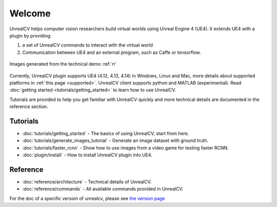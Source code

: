 =======
Welcome
=======

UnrealCV helps computer vision researchers build virtual worlds using Unreal Engine 4 (UE4). It extends UE4 with a plugin by providing:

1. a set of UnrealCV commands to interact with the virtual world
2. Communication between UE4 and an external program, such as Caffe or tensorflow.

.. figure:: images/homepage_teaser.png
    :align: center

    Images generated from the technical demo :ref:`rr`

Currently, UnrealCV plugin supports UE4 (4.12, 4.13, 4.14) in Windows, Linux and Mac, more details about supported platforms in :ref:`this page <supported>`. UnrealCV client supports python and MATLAB (experimental). Read :doc:`getting started <tutorials/getting_started>` to learn how to use UnrealCV.

Tutorials are provided to help you get familiar with UnrealCV quickly and more technical details are documented in the reference section.

Tutorials
=========

- :doc:`tutorials/getting_started` - The basics of using UnrealCV, start from here.
- :doc:`tutorials/generate_images_tutorial` - Generate an image dataset with ground truth.
- :doc:`tutorials/faster_rcnn` - Show how to use images from a video game for testing faster RCNN.
- :doc:`plugin/install` - How to install UnrealCV plugin into UE4.

Reference
=========
- :doc:`reference/architecture` - Technical details of UnrealCV.
- :doc:`reference/commands` - All available commands provided in UnrealCV.

For the doc of a specific version of unrealcv, please see `the version page`_

.. _the version page: https://readthedocs.org/projects/unrealcv/versions/
.. _readthedocs: http://docs.unrealcv.org
